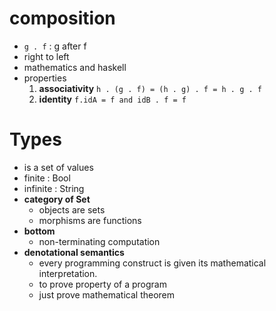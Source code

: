 * composition
- ~g . f~ : g after f
- right to left
- mathematics and haskell
- properties
  1. *associativity* ~h . (g . f) = (h . g) . f = h . g . f~
  2. *identity*      ~f.idA = f and idB . f = f~
* Types
- is a set of values
- finite   : Bool
- infinite : String
- *category of Set*
  - objects are sets
  - morphisms are functions
- *bottom*
  - non-terminating computation
- *denotational semantics*
  - every programming construct is given its mathematical interpretation.
  - to prove property of a program
  - just prove mathematical theorem
